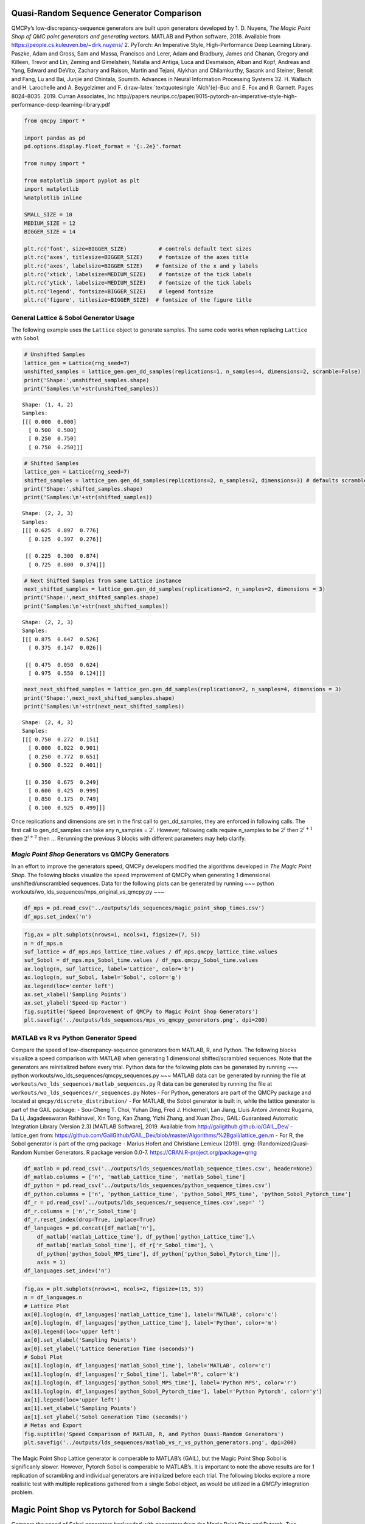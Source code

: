 Quasi-Random Sequence Generator Comparison
==========================================

QMCPy’s low-discrepancy-sequence generators are built upon generators
developed by 1. D. Nuyens, *The Magic Point Shop of QMC point generators
and generating vectors.*\  MATLAB and Python software, 2018. Available
from https://people.cs.kuleuven.be/~dirk.nuyens/ 2. PyTorch: An
Imperative Style, High-Performance Deep Learning Library. Paszke, Adam
and Gross, Sam and Massa, Francisco and Lerer, Adam and Bradbury, James
and Chanan, Gregory and Killeen, Trevor and Lin, Zeming and Gimelshein,
Natalia and Antiga, Luca and Desmaison, Alban and Kopf, Andreas and
Yang, Edward and DeVito, Zachary and Raison, Martin and Tejani, Alykhan
and Chilamkurthy, Sasank and Steiner, Benoit and Fang, Lu and Bai,
Junjie and Chintala, Soumith. Advances in Neural Information Processing
Systems 32. H. Wallach and H. Larochelle and A. Beygelzimer and F.
d:raw-latex:`\textquotesingle `Alch'{e}-Buc and E. Fox and R. Garnett.
Pages 8024–8035. 2019. Curran Associates,
Inc.http://papers.neurips.cc/paper/9015-pytorch-an-imperative-style-high-performance-deep-learning-library.pdf

.. code:: ipython3

    from qmcpy import *
    
    import pandas as pd
    pd.options.display.float_format = '{:.2e}'.format
    
    from numpy import *
    
    from matplotlib import pyplot as plt
    import matplotlib
    %matplotlib inline
    
    SMALL_SIZE = 10
    MEDIUM_SIZE = 12
    BIGGER_SIZE = 14
    
    plt.rc('font', size=BIGGER_SIZE)          # controls default text sizes
    plt.rc('axes', titlesize=BIGGER_SIZE)     # fontsize of the axes title
    plt.rc('axes', labelsize=BIGGER_SIZE)    # fontsize of the x and y labels
    plt.rc('xtick', labelsize=MEDIUM_SIZE)    # fontsize of the tick labels
    plt.rc('ytick', labelsize=MEDIUM_SIZE)    # fontsize of the tick labels
    plt.rc('legend', fontsize=BIGGER_SIZE)    # legend fontsize
    plt.rc('figure', titlesize=BIGGER_SIZE)  # fontsize of the figure title


General Lattice & Sobol Generator Usage
---------------------------------------

The following example uses the ``Lattice`` object to generate samples.
The same code works when replacing ``Lattice`` with ``Sobol``

.. code:: ipython3

    # Unshifted Samples
    lattice_gen = Lattice(rng_seed=7)
    unshifted_samples = lattice_gen.gen_dd_samples(replications=1, n_samples=4, dimensions=2, scramble=False)
    print('Shape:',unshifted_samples.shape)
    print('Samples:\n'+str(unshifted_samples))


.. parsed-literal::

    Shape: (1, 4, 2)
    Samples:
    [[[ 0.000  0.000]
      [ 0.500  0.500]
      [ 0.250  0.750]
      [ 0.750  0.250]]]


.. code:: ipython3

    # Shifted Samples
    lattice_gen = Lattice(rng_seed=7)
    shifted_samples = lattice_gen.gen_dd_samples(replications=2, n_samples=2, dimensions=3) # defaults scramble=True
    print('Shape:',shifted_samples.shape)
    print('Samples:\n'+str(shifted_samples))


.. parsed-literal::

    Shape: (2, 2, 3)
    Samples:
    [[[ 0.625  0.897  0.776]
      [ 0.125  0.397  0.276]]
    
     [[ 0.225  0.300  0.874]
      [ 0.725  0.800  0.374]]]


.. code:: ipython3

    # Next Shifted Samples from same Lattice instance
    next_shifted_samples = lattice_gen.gen_dd_samples(replications=2, n_samples=2, dimensions = 3)
    print('Shape:',next_shifted_samples.shape)
    print('Samples:\n'+str(next_shifted_samples))


.. parsed-literal::

    Shape: (2, 2, 3)
    Samples:
    [[[ 0.875  0.647  0.526]
      [ 0.375  0.147  0.026]]
    
     [[ 0.475  0.050  0.624]
      [ 0.975  0.550  0.124]]]


.. code:: ipython3

    next_next_shifted_samples = lattice_gen.gen_dd_samples(replications=2, n_samples=4, dimensions = 3)
    print('Shape:',next_next_shifted_samples.shape)
    print('Samples:\n'+str(next_next_shifted_samples))


.. parsed-literal::

    Shape: (2, 4, 3)
    Samples:
    [[[ 0.750  0.272  0.151]
      [ 0.000  0.022  0.901]
      [ 0.250  0.772  0.651]
      [ 0.500  0.522  0.401]]
    
     [[ 0.350  0.675  0.249]
      [ 0.600  0.425  0.999]
      [ 0.850  0.175  0.749]
      [ 0.100  0.925  0.499]]]


Once replications and dimensions are set in the first call to
gen_dd_samples, they are enforced in following calls. The first call to
gen_dd_samples can take any n_samples = :math:`2^i`. However, following
calls require n_samples to be :math:`2^i` then :math:`2^{i+1}` then
:math:`2^{i+2}` then … Rerunning the previous 3 blocks with different
parameters may help clarify.

*Magic Point Shop* Generators vs QMCPy Generators
-------------------------------------------------

In an effort to improve the generators speed, QMCPy developers modified
the algorithms developed in *The Magic Point Shop*. The following blocks
visualize the speed improvement of QMCPy when generating 1 dimensional
unshifted/unscrambled sequences. Data for the following plots can be
generated by running ~~~ python
workouts/wo_lds_sequences/mps_original_vs_qmcpy.py ~~~

.. code:: ipython3

    df_mps = pd.read_csv('../outputs/lds_sequences/magic_point_shop_times.csv')
    df_mps.set_index('n')




.. raw:: html

    <div>
    <style scoped>
        .dataframe tbody tr th:only-of-type {
            vertical-align: middle;
        }
    
        .dataframe tbody tr th {
            vertical-align: top;
        }
    
        .dataframe thead th {
            text-align: right;
        }
    </style>
    <table border="1" class="dataframe">
      <thead>
        <tr style="text-align: right;">
          <th></th>
          <th>mps_lattice_time</th>
          <th>qmcpy_lattice_time</th>
          <th>mps_Sobol_time</th>
          <th>qmcpy_Sobol_time</th>
        </tr>
        <tr>
          <th>n</th>
          <th></th>
          <th></th>
          <th></th>
          <th></th>
        </tr>
      </thead>
      <tbody>
        <tr>
          <td>2.00e+00</td>
          <td>3.85e-05</td>
          <td>8.21e-05</td>
          <td>7.80e-01</td>
          <td>4.77e-03</td>
        </tr>
        <tr>
          <td>4.00e+00</td>
          <td>6.10e-05</td>
          <td>7.72e-05</td>
          <td>7.77e-01</td>
          <td>2.82e-03</td>
        </tr>
        <tr>
          <td>8.00e+00</td>
          <td>6.99e-05</td>
          <td>8.92e-05</td>
          <td>7.98e-01</td>
          <td>2.89e-03</td>
        </tr>
        <tr>
          <td>1.60e+01</td>
          <td>1.31e-04</td>
          <td>8.97e-05</td>
          <td>8.32e-01</td>
          <td>2.79e-03</td>
        </tr>
        <tr>
          <td>3.20e+01</td>
          <td>2.60e-04</td>
          <td>1.14e-04</td>
          <td>7.49e-01</td>
          <td>2.84e-03</td>
        </tr>
        <tr>
          <td>6.40e+01</td>
          <td>4.87e-04</td>
          <td>1.24e-04</td>
          <td>7.29e-01</td>
          <td>2.92e-03</td>
        </tr>
        <tr>
          <td>1.28e+02</td>
          <td>8.80e-04</td>
          <td>1.26e-04</td>
          <td>7.29e-01</td>
          <td>3.04e-03</td>
        </tr>
        <tr>
          <td>2.56e+02</td>
          <td>1.61e-03</td>
          <td>1.38e-04</td>
          <td>7.38e-01</td>
          <td>3.36e-03</td>
        </tr>
        <tr>
          <td>5.12e+02</td>
          <td>3.43e-03</td>
          <td>2.48e-04</td>
          <td>7.35e-01</td>
          <td>3.88e-03</td>
        </tr>
        <tr>
          <td>1.02e+03</td>
          <td>6.58e-03</td>
          <td>1.90e-04</td>
          <td>7.35e-01</td>
          <td>4.79e-03</td>
        </tr>
        <tr>
          <td>2.05e+03</td>
          <td>1.26e-02</td>
          <td>1.88e-04</td>
          <td>7.45e-01</td>
          <td>6.86e-03</td>
        </tr>
        <tr>
          <td>4.10e+03</td>
          <td>2.38e-02</td>
          <td>2.26e-04</td>
          <td>7.51e-01</td>
          <td>1.09e-02</td>
        </tr>
        <tr>
          <td>8.19e+03</td>
          <td>4.72e-02</td>
          <td>2.91e-04</td>
          <td>7.76e-01</td>
          <td>1.94e-02</td>
        </tr>
        <tr>
          <td>1.64e+04</td>
          <td>9.26e-02</td>
          <td>4.27e-04</td>
          <td>8.17e-01</td>
          <td>3.58e-02</td>
        </tr>
        <tr>
          <td>3.28e+04</td>
          <td>1.93e-01</td>
          <td>6.54e-04</td>
          <td>8.87e-01</td>
          <td>6.84e-02</td>
        </tr>
        <tr>
          <td>6.55e+04</td>
          <td>3.87e-01</td>
          <td>1.06e-03</td>
          <td>1.05e+00</td>
          <td>1.37e-01</td>
        </tr>
        <tr>
          <td>1.31e+05</td>
          <td>7.73e-01</td>
          <td>1.92e-03</td>
          <td>1.36e+00</td>
          <td>2.69e-01</td>
        </tr>
        <tr>
          <td>2.62e+05</td>
          <td>1.57e+00</td>
          <td>3.67e-03</td>
          <td>1.98e+00</td>
          <td>5.33e-01</td>
        </tr>
        <tr>
          <td>5.24e+05</td>
          <td>3.15e+00</td>
          <td>7.64e-03</td>
          <td>3.22e+00</td>
          <td>1.07e+00</td>
        </tr>
        <tr>
          <td>1.05e+06</td>
          <td>6.29e+00</td>
          <td>1.53e-02</td>
          <td>5.74e+00</td>
          <td>2.13e+00</td>
        </tr>
      </tbody>
    </table>
    </div>



.. code:: ipython3

    fig,ax = plt.subplots(nrows=1, ncols=1, figsize=(7, 5))
    n = df_mps.n
    suf_lattice = df_mps.mps_lattice_time.values / df_mps.qmcpy_lattice_time.values
    suf_Sobol = df_mps.mps_Sobol_time.values / df_mps.qmcpy_Sobol_time.values
    ax.loglog(n, suf_lattice, label='Lattice', color='b')
    ax.loglog(n, suf_Sobol, label='Sobol', color='g')
    ax.legend(loc='center left')
    ax.set_xlabel('Sampling Points')
    ax.set_ylabel('Speed-Up Factor')
    fig.suptitle('Speed Improvement of QMCPy to Magic Point Shop Generators')
    plt.savefig('../outputs/lds_sequences/mps_vs_qmcpy_generators.png', dpi=200)



.. image:: quasirandom_generators_files/quasirandom_generators_10_0.png


MATLAB vs R vs Python Generator Speed
-------------------------------------

Compare the speed of low-discrepancy-sequence generators from MATLAB, R,
and Python. The following blocks visualize a speed comparison with
MATLAB when generating 1 dimensional shifted/scrambled sequences. Note
that the generators are reinitialized before every trial. Python data
for the following plots can be generated by running ~~~ python
workouts/wo_lds_sequences/qmcpy_sequences.py ~~~ MATLAB data can be
generated by running the file at
``workouts/wo_lds_sequences/matlab_sequences.py`` R data can be
generated by running the file at
``workouts/wo_lds_sequences/r_sequences.py`` Notes - For Python,
generators are part of the QMCPy package and located at
``qmcpy/discrete_distribution/`` - For MATLAB, the Sobol generator is
built in, while the lattice generator is part of the GAIL package: -
Sou-Cheng T. Choi, Yuhan Ding, Fred J. Hickernell, Lan Jiang, Lluis
Antoni Jimenez Rugama, Da Li, Jagadeeswaran Rathinavel, Xin Tong, Kan
Zhang, Yizhi Zhang, and Xuan Zhou, GAIL: Guaranteed Automatic
Integration Library (Version 2.3) [MATLAB Software], 2019. Available
from http://gailgithub.github.io/GAIL_Dev/ - lattice_gen from:
https://github.com/GailGithub/GAIL_Dev/blob/master/Algorithms/%2Bgail/lattice_gen.m
- For R, the Sobol generator is part of the qrng package - Marius Hofert
and Christiane Lemieux (2019). qrng: (Randomized)Quasi-Random Number
Generators. R package version 0.0-7.
https://CRAN.R-project.org/package=qrng

.. code:: ipython3

    df_matlab = pd.read_csv('../outputs/lds_sequences/matlab_sequence_times.csv', header=None)
    df_matlab.columns = ['n', 'matlab_Lattice_time', 'matlab_Sobol_time']
    df_python = pd.read_csv('../outputs/lds_sequences/python_sequence_times.csv')
    df_python.columns = ['n', 'python_Lattice_time', 'python_Sobol_MPS_time', 'python_Sobol_Pytorch_time']
    df_r = pd.read_csv('../outputs/lds_sequences/r_sequence_times.csv',sep=' ')
    df_r.columns = ['n','r_Sobol_time']
    df_r.reset_index(drop=True, inplace=True)
    df_languages = pd.concat([df_matlab['n'], 
        df_matlab['matlab_Lattice_time'], df_python['python_Lattice_time'],\
        df_matlab['matlab_Sobol_time'], df_r['r_Sobol_time'], \
        df_python['python_Sobol_MPS_time'], df_python['python_Sobol_Pytorch_time']],  
        axis = 1)
    df_languages.set_index('n')




.. raw:: html

    <div>
    <style scoped>
        .dataframe tbody tr th:only-of-type {
            vertical-align: middle;
        }
    
        .dataframe tbody tr th {
            vertical-align: top;
        }
    
        .dataframe thead th {
            text-align: right;
        }
    </style>
    <table border="1" class="dataframe">
      <thead>
        <tr style="text-align: right;">
          <th></th>
          <th>matlab_Lattice_time</th>
          <th>python_Lattice_time</th>
          <th>matlab_Sobol_time</th>
          <th>r_Sobol_time</th>
          <th>python_Sobol_MPS_time</th>
          <th>python_Sobol_Pytorch_time</th>
        </tr>
        <tr>
          <th>n</th>
          <th></th>
          <th></th>
          <th></th>
          <th></th>
          <th></th>
          <th></th>
        </tr>
      </thead>
      <tbody>
        <tr>
          <td>2.00e+00</td>
          <td>3.76e-04</td>
          <td>1.91e-04</td>
          <td>6.36e-04</td>
          <td>1.40e-04</td>
          <td>1.86e-03</td>
          <td>5.77e-04</td>
        </tr>
        <tr>
          <td>4.00e+00</td>
          <td>2.23e-04</td>
          <td>1.72e-04</td>
          <td>3.91e-04</td>
          <td>1.69e-04</td>
          <td>5.38e-04</td>
          <td>2.31e-03</td>
        </tr>
        <tr>
          <td>8.00e+00</td>
          <td>1.54e-04</td>
          <td>2.45e-04</td>
          <td>3.68e-04</td>
          <td>1.44e-04</td>
          <td>5.01e-04</td>
          <td>1.87e-03</td>
        </tr>
        <tr>
          <td>1.60e+01</td>
          <td>1.59e-04</td>
          <td>2.40e-04</td>
          <td>9.57e-04</td>
          <td>1.57e-04</td>
          <td>5.63e-04</td>
          <td>2.61e-04</td>
        </tr>
        <tr>
          <td>3.20e+01</td>
          <td>1.68e-04</td>
          <td>2.51e-04</td>
          <td>4.58e-04</td>
          <td>1.67e-04</td>
          <td>5.39e-04</td>
          <td>2.06e-03</td>
        </tr>
        <tr>
          <td>6.40e+01</td>
          <td>1.60e-04</td>
          <td>2.82e-04</td>
          <td>5.07e-04</td>
          <td>1.48e-04</td>
          <td>6.63e-04</td>
          <td>2.73e-03</td>
        </tr>
        <tr>
          <td>1.28e+02</td>
          <td>1.60e-04</td>
          <td>2.34e-04</td>
          <td>4.09e-04</td>
          <td>1.72e-04</td>
          <td>8.34e-04</td>
          <td>2.56e-03</td>
        </tr>
        <tr>
          <td>2.56e+02</td>
          <td>1.72e-04</td>
          <td>2.94e-04</td>
          <td>2.84e-04</td>
          <td>1.62e-04</td>
          <td>1.13e-03</td>
          <td>2.45e-03</td>
        </tr>
        <tr>
          <td>5.12e+02</td>
          <td>1.87e-04</td>
          <td>2.85e-04</td>
          <td>2.47e-04</td>
          <td>1.54e-04</td>
          <td>1.63e-03</td>
          <td>1.68e-03</td>
        </tr>
        <tr>
          <td>1.02e+03</td>
          <td>1.85e-04</td>
          <td>3.34e-04</td>
          <td>2.66e-04</td>
          <td>1.96e-04</td>
          <td>3.13e-03</td>
          <td>3.74e-04</td>
        </tr>
        <tr>
          <td>2.05e+03</td>
          <td>2.02e-04</td>
          <td>3.38e-04</td>
          <td>2.64e-04</td>
          <td>2.12e-04</td>
          <td>5.64e-03</td>
          <td>3.40e-04</td>
        </tr>
        <tr>
          <td>4.10e+03</td>
          <td>3.15e-04</td>
          <td>4.30e-04</td>
          <td>8.80e-04</td>
          <td>2.72e-04</td>
          <td>9.65e-03</td>
          <td>3.08e-04</td>
        </tr>
        <tr>
          <td>8.19e+03</td>
          <td>3.59e-04</td>
          <td>5.35e-04</td>
          <td>9.59e-04</td>
          <td>5.12e-04</td>
          <td>1.84e-02</td>
          <td>3.26e-04</td>
        </tr>
        <tr>
          <td>1.64e+04</td>
          <td>5.28e-04</td>
          <td>7.58e-04</td>
          <td>1.10e-03</td>
          <td>7.29e-04</td>
          <td>3.51e-02</td>
          <td>3.53e-04</td>
        </tr>
        <tr>
          <td>3.28e+04</td>
          <td>6.85e-04</td>
          <td>1.21e-03</td>
          <td>6.33e-04</td>
          <td>1.20e-03</td>
          <td>7.19e-02</td>
          <td>5.04e-04</td>
        </tr>
        <tr>
          <td>6.55e+04</td>
          <td>1.56e-03</td>
          <td>2.14e-03</td>
          <td>8.61e-04</td>
          <td>2.07e-03</td>
          <td>1.45e-01</td>
          <td>6.04e-04</td>
        </tr>
        <tr>
          <td>1.31e+05</td>
          <td>2.35e-03</td>
          <td>4.06e-03</td>
          <td>1.50e-03</td>
          <td>4.48e-03</td>
          <td>2.88e-01</td>
          <td>1.08e-03</td>
        </tr>
        <tr>
          <td>2.62e+05</td>
          <td>4.93e-03</td>
          <td>9.36e-03</td>
          <td>2.92e-03</td>
          <td>1.42e-02</td>
          <td>5.76e-01</td>
          <td>1.69e-03</td>
        </tr>
        <tr>
          <td>5.24e+05</td>
          <td>9.92e-03</td>
          <td>1.73e-02</td>
          <td>5.80e-03</td>
          <td>2.80e-02</td>
          <td>1.16e+00</td>
          <td>4.23e-03</td>
        </tr>
        <tr>
          <td>1.05e+06</td>
          <td>1.99e-02</td>
          <td>3.52e-02</td>
          <td>1.11e-02</td>
          <td>7.01e-02</td>
          <td>2.49e+00</td>
          <td>6.50e-03</td>
        </tr>
      </tbody>
    </table>
    </div>



.. code:: ipython3

    fig,ax = plt.subplots(nrows=1, ncols=2, figsize=(15, 5))
    n = df_languages.n
    # Lattice Plot
    ax[0].loglog(n, df_languages['matlab_Lattice_time'], label='MATLAB', color='c')
    ax[0].loglog(n, df_languages['python_Lattice_time'], label='Python', color='m')
    ax[0].legend(loc='upper left')
    ax[0].set_xlabel('Sampling Points')
    ax[0].set_ylabel('Lattice Generation Time (seconds)')
    # Sobol Plot
    ax[1].loglog(n, df_languages['matlab_Sobol_time'], label='MATLAB', color='c')
    ax[1].loglog(n, df_languages['r_Sobol_time'], label='R', color='k')
    ax[1].loglog(n, df_languages['python_Sobol_MPS_time'], label='Python MPS', color='r')
    ax[1].loglog(n, df_languages['python_Sobol_Pytorch_time'], label='Python Pytorch', color='y')
    ax[1].legend(loc='upper left')
    ax[1].set_xlabel('Sampling Points')
    ax[1].set_ylabel('Sobol Generation Time (seconds)')
    # Metas and Export
    fig.suptitle('Speed Comparison of MATLAB, R, and Python Quasi-Random Generators')
    plt.savefig('../outputs/lds_sequences/matlab_vs_r_vs_python_generators.png', dpi=200)



.. image:: quasirandom_generators_files/quasirandom_generators_13_0.png


The Magic Point Shop Lattice generator is comperable to MATLAB’s (GAIL),
but the Magic Point Shop Sobol is significanly slower. However, Pytorch
Sobol is comperable to MATLAB’s. It is important to note the above
results are for 1 replication of scrambling and individual generators
are initialized before each trial. The following blocks explore a more
realistic test with multiple replications gathered from a single Sobol
object, as would be utilized in a *QMCPy* integration problem.

Magic Point Shop vs Pytorch for Sobol Backend
=============================================

Compare the speed of Sobol generators backended with generators from the
Magic Point Shop and Pytorch. Two seperate generators are initialized
(only once) and then asked for sample points as utilized in QMC stopping
criterion. This test attempts to replicate how the generator is used in
integration problems using *QMCPy*. Data for the following plots can be
generated by running ~~~ python
workouts/wo_lds_sequences/sobol_backends.py ~~~

Parameters - replications = 16 - dimension = 4

.. code:: ipython3

    df_sobol_backends = pd.read_csv('../outputs/lds_sequences/sobol_backend_times.csv')
    df_sobol_backends.set_index('n')




.. raw:: html

    <div>
    <style scoped>
        .dataframe tbody tr th:only-of-type {
            vertical-align: middle;
        }
    
        .dataframe tbody tr th {
            vertical-align: top;
        }
    
        .dataframe thead th {
            text-align: right;
        }
    </style>
    <table border="1" class="dataframe">
      <thead>
        <tr style="text-align: right;">
          <th></th>
          <th>Sobol_MPS_time</th>
          <th>Sobol_Pytorch_time</th>
        </tr>
        <tr>
          <th>n</th>
          <th></th>
          <th></th>
        </tr>
      </thead>
      <tbody>
        <tr>
          <td>1.60e+01</td>
          <td>2.42e-03</td>
          <td>1.33e-02</td>
        </tr>
        <tr>
          <td>1.60e+01</td>
          <td>2.03e-04</td>
          <td>2.31e-04</td>
        </tr>
        <tr>
          <td>3.20e+01</td>
          <td>2.35e-04</td>
          <td>3.14e-04</td>
        </tr>
        <tr>
          <td>6.40e+01</td>
          <td>3.65e-04</td>
          <td>2.47e-04</td>
        </tr>
        <tr>
          <td>1.28e+02</td>
          <td>5.94e-04</td>
          <td>2.53e-04</td>
        </tr>
        <tr>
          <td>2.56e+02</td>
          <td>1.10e-03</td>
          <td>2.85e-04</td>
        </tr>
        <tr>
          <td>5.12e+02</td>
          <td>2.21e-03</td>
          <td>3.72e-04</td>
        </tr>
        <tr>
          <td>1.02e+03</td>
          <td>4.18e-03</td>
          <td>4.18e-04</td>
        </tr>
        <tr>
          <td>2.05e+03</td>
          <td>8.61e-03</td>
          <td>5.88e-04</td>
        </tr>
        <tr>
          <td>4.10e+03</td>
          <td>1.68e-02</td>
          <td>1.26e-03</td>
        </tr>
        <tr>
          <td>8.19e+03</td>
          <td>3.34e-02</td>
          <td>2.19e-03</td>
        </tr>
        <tr>
          <td>1.64e+04</td>
          <td>6.40e-02</td>
          <td>3.65e-03</td>
        </tr>
        <tr>
          <td>3.28e+04</td>
          <td>1.25e-01</td>
          <td>6.57e-03</td>
        </tr>
        <tr>
          <td>6.55e+04</td>
          <td>2.42e-01</td>
          <td>1.34e-02</td>
        </tr>
        <tr>
          <td>1.31e+05</td>
          <td>4.83e-01</td>
          <td>2.65e-02</td>
        </tr>
        <tr>
          <td>2.62e+05</td>
          <td>9.76e-01</td>
          <td>6.17e-02</td>
        </tr>
        <tr>
          <td>5.24e+05</td>
          <td>1.95e+00</td>
          <td>1.38e-01</td>
        </tr>
        <tr>
          <td>1.05e+06</td>
          <td>4.05e+00</td>
          <td>3.27e-01</td>
        </tr>
        <tr>
          <td>2.10e+06</td>
          <td>8.36e+00</td>
          <td>5.79e-01</td>
        </tr>
      </tbody>
    </table>
    </div>



.. code:: ipython3

    fig,ax = plt.subplots(nrows=1, ncols=1, figsize=(10, 5))
    n = df_sobol_backends.n
    # Lattice Plot
    ax.loglog(n, df_sobol_backends['Sobol_MPS_time'], label='MPS', color='r')
    ax.loglog(n, df_sobol_backends['Sobol_Pytorch_time'], label='Pytorch', color='y')
    ax.legend(loc='upper left')
    ax.set_xlabel('Sampling Points')
    ax.set_ylabel('Sobol Generation Time (seconds)')
    # Metas and Export
    fig.suptitle('Speed Comparison of Magic Point Shop and Pytorch Sobol Generators')
    plt.savefig('../outputs/lds_sequences/sobol_mps_vs_pytorch.png', dpi=200)



.. image:: quasirandom_generators_files/quasirandom_generators_17_0.png


While Magic Point Shop Sobol has a lower initialization time, Pytorch
Sobol is consistently faster to generate samples.

